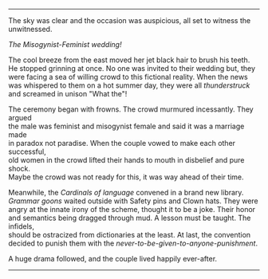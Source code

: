 #+BEGIN_COMMENT
.. title: Misogynist married a feminist
.. slug: misogynist-married-a-feminist
.. date: 2018-06-10 22:34:27 UTC+05:30
.. tags: misogyny feminism language wedding 
.. category: 
.. link: 
.. description: 
.. type: text
#+END_COMMENT

#+OPTIONS: \n:t

--------------------------------------------------

The sky was clear and the occasion was auspicious, all set to witness the unwitnessed. 

/The Misogynist-Feminist wedding!/

The cool breeze from the east moved her jet black hair to brush his teeth.
He stopped grinning at once. No one was invited to their wedding but, they
were facing a sea of willing crowd to this fictional reality. When the news
was whispered to them on a hot summer day, they were all /thunderstruck/ 
and screamed in unison "What the"!

The ceremony began with frowns. The crowd murmured incessantly. They argued
the male was feminist and misogynist female and said it was a marriage made
in paradox not paradise. When the couple vowed to make each other successful,
old women in the crowd lifted their hands to mouth in disbelief and pure shock.
Maybe the crowd was not ready for this, it was way ahead of their time.

Meanwhile, the /Cardinals of language/ convened in a brand new library.
/Grammar goons/ waited outside with Safety pins and Clown hats. They were
angry at the innate irony of the scheme, thought it to be a joke. Their honor
and semantics being dragged through mud. A lesson must be taught. The infidels,
should be ostracized from dictionaries at the least. At last, the convention
decided to punish them with the /never-to-be-given-to-anyone-punishment/.

A huge drama followed, and the couple lived happily ever-after.

--------------------------------------------------
